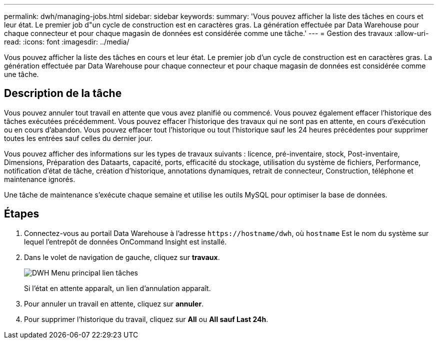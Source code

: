 ---
permalink: dwh/managing-jobs.html 
sidebar: sidebar 
keywords:  
summary: 'Vous pouvez afficher la liste des tâches en cours et leur état. Le premier job d"un cycle de construction est en caractères gras. La génération effectuée par Data Warehouse pour chaque connecteur et pour chaque magasin de données est considérée comme une tâche.' 
---
= Gestion des travaux
:allow-uri-read: 
:icons: font
:imagesdir: ../media/


[role="lead"]
Vous pouvez afficher la liste des tâches en cours et leur état. Le premier job d'un cycle de construction est en caractères gras. La génération effectuée par Data Warehouse pour chaque connecteur et pour chaque magasin de données est considérée comme une tâche.



== Description de la tâche

Vous pouvez annuler tout travail en attente que vous avez planifié ou commencé. Vous pouvez également effacer l'historique des tâches exécutées précédemment. Vous pouvez effacer l'historique des travaux qui ne sont pas en attente, en cours d'exécution ou en cours d'abandon. Vous pouvez effacer tout l'historique ou tout l'historique sauf les 24 heures précédentes pour supprimer toutes les entrées sauf celles du dernier jour.

Vous pouvez afficher des informations sur les types de travaux suivants : licence, pré-inventaire, stock, Post-inventaire, Dimensions, Préparation des Dataarts, capacité, ports, efficacité du stockage, utilisation du système de fichiers, Performance, notification d'état de tâche, création d'historique, annotations dynamiques, retrait de connecteur, Construction, téléphone et maintenance ignorés.

Une tâche de maintenance s'exécute chaque semaine et utilise les outils MySQL pour optimiser la base de données.



== Étapes

. Connectez-vous au portail Data Warehouse à l'adresse `+https://hostname/dwh+`, où `hostname` Est le nom du système sur lequel l'entrepôt de données OnCommand Insight est installé.
. Dans le volet de navigation de gauche, cliquez sur *travaux*.
+
image::../media/oci-dwh-admin-jobs-gif.gif[DWH Menu principal lien tâches]

+
Si l'état en attente apparaît, un lien d'annulation apparaît.

. Pour annuler un travail en attente, cliquez sur *annuler*.
. Pour supprimer l'historique du travail, cliquez sur *All* ou *All sauf Last 24h*.

